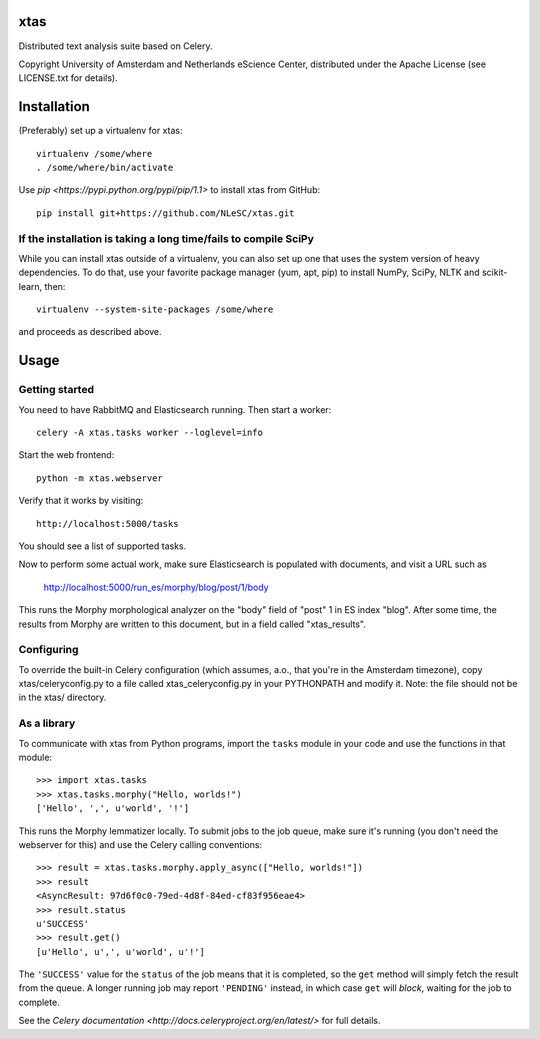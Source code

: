 xtas
====

Distributed text analysis suite based on Celery.

Copyright University of Amsterdam and Netherlands eScience Center, distributed
under the Apache License (see LICENSE.txt for details).


Installation
============

(Preferably) set up a virtualenv for xtas::

    virtualenv /some/where
    . /some/where/bin/activate

Use `pip <https://pypi.python.org/pypi/pip/1.1>` to install xtas from GitHub::

    pip install git+https://github.com/NLeSC/xtas.git


If the installation is taking a long time/fails to compile SciPy
----------------------------------------------------------------

While you can install xtas outside of a virtualenv, you can also set up one
that uses the system version of heavy dependencies. To do that, use your
favorite package manager (yum, apt, pip) to install NumPy, SciPy, NLTK and
scikit-learn, then::

    virtualenv --system-site-packages /some/where

and proceeds as described above.


Usage
=====


Getting started
---------------

You need to have RabbitMQ and Elasticsearch running. Then start a worker::

    celery -A xtas.tasks worker --loglevel=info

Start the web frontend::

    python -m xtas.webserver

Verify that it works by visiting::

    http://localhost:5000/tasks

You should see a list of supported tasks.

Now to perform some actual work, make sure Elasticsearch is populated with
documents, and visit a URL such as

    http://localhost:5000/run_es/morphy/blog/post/1/body

This runs the Morphy morphological analyzer on the "body" field of "post" 1
in ES index "blog". After some time, the results from Morphy are written to
this document, but in a field called "xtas_results".


Configuring
-----------
To override the built-in Celery configuration (which assumes, a.o., that
you're in the Amsterdam timezone), copy xtas/celeryconfig.py to a file
called xtas_celeryconfig.py in your PYTHONPATH and modify it. Note: the
file should not be in the xtas/ directory.


As a library
------------

To communicate with xtas from Python programs, import the ``tasks`` module in
your code and use the functions in that module::

    >>> import xtas.tasks
    >>> xtas.tasks.morphy("Hello, worlds!")
    ['Hello', ',', u'world', '!']

This runs the Morphy lemmatizer locally. To submit jobs to the job queue,
make sure it's running (you don't need the webserver for this) and use the
Celery calling conventions::

    >>> result = xtas.tasks.morphy.apply_async(["Hello, worlds!"])
    >>> result
    <AsyncResult: 97d6f0c0-79ed-4d8f-84ed-cf83f956eae4>
    >>> result.status
    u'SUCCESS'
    >>> result.get()
    [u'Hello', u',', u'world', u'!']

The ``'SUCCESS'`` value for the ``status`` of the job means that it is
completed, so the ``get`` method will simply fetch the result from the queue.
A longer running job may report ``'PENDING'`` instead, in which case ``get``
will *block*, waiting for the job to complete.

See the `Celery documentation <http://docs.celeryproject.org/en/latest/>` for
full details.
